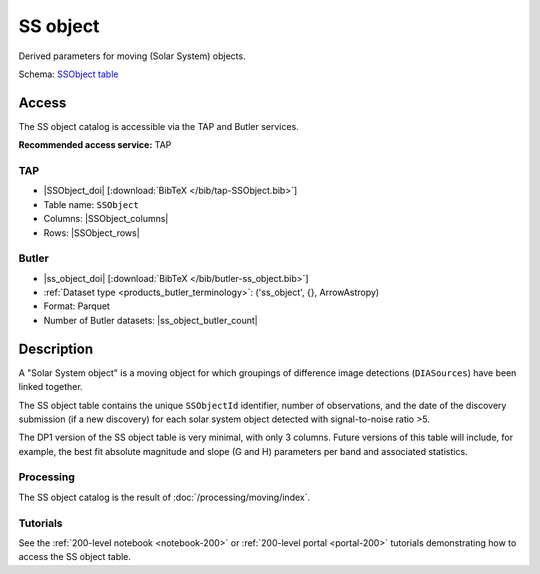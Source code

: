 .. _catalogs-ss-object:

#########
SS object
#########

Derived parameters for moving (Solar System) objects.

Schema: `SSObject table <https://sdm-schemas.lsst.io/dp1.html#SSObject>`_

Access
======

The SS object catalog is accessible via the TAP and Butler services.

**Recommended access service:** TAP

TAP
---

* |SSObject_doi| [:download:`BibTeX </bib/tap-SSObject.bib>`]
* Table name: ``SSObject``
* Columns: |SSObject_columns|
* Rows: |SSObject_rows|

Butler
------

* |ss_object_doi| [:download:`BibTeX </bib/butler-ss_object.bib>`]
* :ref:`Dataset type <products_butler_terminology>`\ : ('ss_object', {}, ArrowAstropy)
* Format: Parquet
* Number of Butler datasets: |ss_object_butler_count|

Description
===========

A "Solar System object" is a moving object for which groupings of difference image detections (``DIASources``) have been linked together.

The SS object table contains the unique ``SSObjectId`` identifier, number of observations, and the date of the discovery submission (if a new discovery) for each solar system object detected with signal-to-noise ratio >5.

The DP1 version of the SS object table is very minimal, with only 3 columns.
Future versions of this table will include, for example, the best fit absolute magnitude and slope (G and H) parameters per band and associated statistics.

Processing
----------

The SS object catalog is the result of :doc:`/processing/moving/index`.

Tutorials
---------

See the :ref:`200-level notebook <notebook-200>` or :ref:`200-level portal <portal-200>`
tutorials demonstrating how to access the SS object table.
